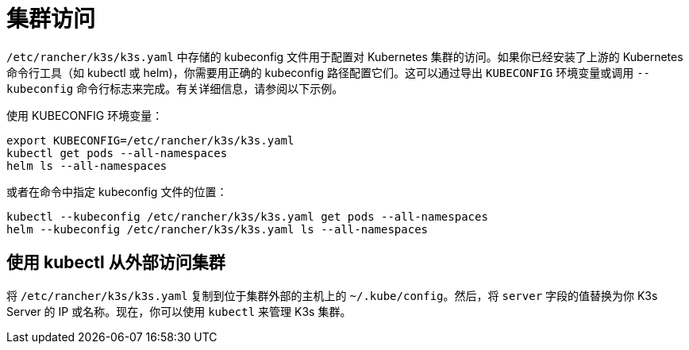 = 集群访问

`/etc/rancher/k3s/k3s.yaml` 中存储的 kubeconfig 文件用于配置对 Kubernetes 集群的访问。如果你已经安装了上游的 Kubernetes 命令行工具（如 kubectl 或 helm)，你需要用正确的 kubeconfig 路径配置它们。这可以通过导出 `KUBECONFIG` 环境变量或调用 `--kubeconfig` 命令行标志来完成。有关详细信息，请参阅以下示例。

使用 KUBECONFIG 环境变量：

[,bash]
----
export KUBECONFIG=/etc/rancher/k3s/k3s.yaml
kubectl get pods --all-namespaces
helm ls --all-namespaces
----

或者在命令中指定 kubeconfig 文件的位置：

[,bash]
----
kubectl --kubeconfig /etc/rancher/k3s/k3s.yaml get pods --all-namespaces
helm --kubeconfig /etc/rancher/k3s/k3s.yaml ls --all-namespaces
----

== 使用 kubectl 从外部访问集群

将 `/etc/rancher/k3s/k3s.yaml` 复制到位于集群外部的主机上的 `~/.kube/config`。然后，将 `server` 字段的值替换为你 K3s Server 的 IP 或名称。现在，你可以使用 `kubectl` 来管理 K3s 集群。
